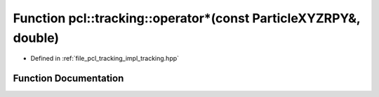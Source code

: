 .. _exhale_function_tracking_8hpp_1a1239fd4c971966dfcd8803f9990ead0f:

Function pcl::tracking::operator\*(const ParticleXYZRPY&, double)
=================================================================

- Defined in :ref:`file_pcl_tracking_impl_tracking.hpp`


Function Documentation
----------------------


.. doxygenfunction:: pcl::tracking::operator*(const ParticleXYZRPY&, double)
